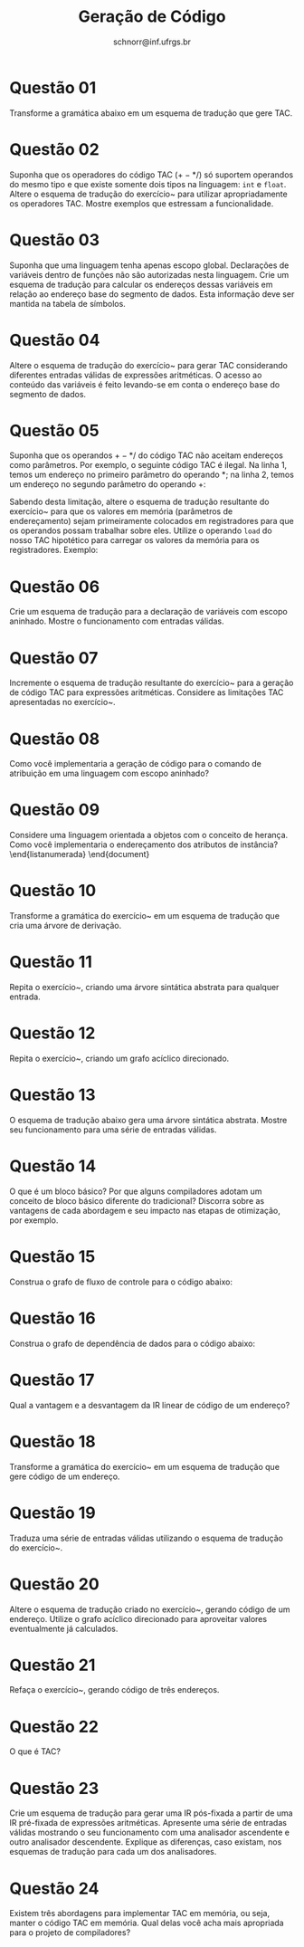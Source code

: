 # -*- coding: utf-8 -*-
# -*- mode: org -*-

#+Title: Geração de Código
#+Author: Prof. Lucas Mello Schnorr (INF/UFRGS)
#+Date: schnorr@inf.ufrgs.br

#+LATEX_CLASS: article
#+LATEX_CLASS_OPTIONS: [10pt, a4paper]
#+LATEX_HEADER: \input{org-babel.tex}

#+OPTIONS: toc:nil date:nil author:nil
#+STARTUP: overview indent
#+TAGS: Lucas(L) noexport(n) deprecated(d)
#+EXPORT_SELECT_TAGS: export
#+EXPORT_EXCLUDE_TAGS: noexport

* Questão 01
\label{x} Transforme a gramática abaixo em um esquema de tradução que gere TAC.

  \begin{tabular}{llll}
    S  &  $\rightarrow$  &  x = E;            \\
    E  &  $\rightarrow$  &  E$_1$ + T         \\
    E  &  $\rightarrow$  &  E$_1$ - T         \\
    E  &  $\rightarrow$  &  T                 \\
    T  &  $\rightarrow$  &  T$_1$ * F         \\
    T  &  $\rightarrow$  &  T$_1$ / F         \\
    T  &  $\rightarrow$  &  F                 \\
    F  &  $\rightarrow$  &  ( E )             \\
    F  &  $\rightarrow$  &  \textbf{digit}    \\
    F  &  $\rightarrow$  &  \textbf{var}    \\
  \end{tabular}

* Questão 02
Suponha que os operadores do código TAC ($+ - * /$) só suportem
  operandos do mesmo tipo e que existe somente dois tipos na
  linguagem: \texttt{int} e \texttt{float}. Altere o esquema de
  tradução do exercício~\ref{x} para utilizar apropriadamente os
  operadores TAC. Mostre exemplos que estressam a funcionalidade.

* Questão 03
\label{y} Suponha que uma linguagem tenha apenas escopo
  global. Declarações de variáveis dentro de funções não são
  autorizadas nesta linguagem. Crie um esquema de tradução para
  calcular os endereços dessas variáveis em relação ao endereço base
  do segmento de dados. Esta informação deve ser mantida na tabela de
  símbolos.

* Questão 04
\label{y1} Altere o esquema de tradução do exercício~\ref{y}
  para gerar TAC considerando diferentes entradas válidas de
  expressões aritméticas. O acesso ao conteúdo das variáveis é feito
  levando-se em conta o endereço base do segmento de dados.

* Questão 05
\label{y2} Suponha que os operandos $+ - * /$ do código TAC não aceitam
  endereços como parâmetros. Por exemplo, o seguinte código TAC é
  ilegal. Na linha 1, temos um endereço no primeiro parâmetro do
  operando $*$; na linha 2, temos um endereço no segundo parâmetro do
  operando $+$:
  \begin{lstlisting}
    t0 = (fp+0) * 5.2
    t1 = t0 + (fp+8)
  \end{lstlisting}
  Sabendo desta limitação, altere o esquema de tradução resultante do
  exercício~\ref{y1} para que os valores em memória (parâmetros de
  endereçamento) sejam primeiramente colocados em registradores para
  que os operandos possam trabalhar sobre eles. Utilize o operando
  \texttt{load} do nosso TAC hipotético para carregar os valores da
  memória para os registradores. Exemplo:
  \begin{lstlisting}
    t0 = load (fp+0)
    t1 = load (fp+8)
    t2 = t0 * 5.2
    t3 = t2 + t1
  \end{lstlisting}

* Questão 06
\label{a} Crie um esquema de tradução para a declaração de variáveis com
  escopo aninhado. Mostre o funcionamento com entradas
  válidas.

* Questão 07
Incremente o esquema de tradução resultante do exercício~\ref{a}
  para a geração de código TAC para expressões aritméticas. Considere
  as limitações TAC apresentadas no exercício~\ref{y2}.

* Questão 08
Como você implementaria a geração de código para o comando de
  atribuição em uma linguagem com escopo aninhado?

* Questão 09
Considere uma linguagem orientada a objetos com o conceito de
  herança. Como você implementaria o endereçamento dos atributos de
  instância?
\end{listanumerada}
\end{document}

* Questão 10
\label{x1} Transforme a gramática do exercício~\ref{x} em um esquema de
  tradução que cria uma árvore de derivação.

* Questão 11
Repita o exercício~\ref{x1}, criando uma árvore sintática
  abstrata para qualquer entrada.

* Questão 12
\label{y} Repita o exercício~\ref{x1}, criando um grafo acíclico
  direcionado.

* Questão 13
\label{t} O esquema de tradução abaixo gera uma árvore sintática
  abstrata. Mostre seu funcionamento para uma série de entradas
  válidas.

\begin{tabular}{lll}
 E  &  $\rightarrow$  &  T \texttt{ \{ R.h = T.ptr; \} } R \texttt{ \{ E.ptr = R.s; \} }                                \\
 R  &  $\rightarrow$  &  + T \texttt{ \{ $R_1$.h = geraNo('+', R.h, T.ptr); \} } $R_1$ \texttt{ \{ R.s = $R_1$.s; \} }  \\
 R  &  $\rightarrow$  &  - T \texttt{ \{ $R_1$.h = geraNo('-', R.h, T.ptr); \} } $R_1$ \texttt{ \{ R.s = $R_1$.s; \} }  \\
 R  &  $\rightarrow$  &  $\epsilon$ \texttt{ \{ R.s = R.h; \} }                                                         \\
 T  &  $\rightarrow$  &  ( E ) \texttt{ \{ T.ptr = E.ptr; \} }                                                          \\
 T  &  $\rightarrow$  &  id \texttt{ \{ T.ptr = geraFolha(id, id.nome); \} }                                            \\
 T  &  $\rightarrow$  &  enum \texttt{ \{ T.ptr = geraFolha(num, num.val); \} }                                         \\
\end{tabular}

* Questão 14
O que é um bloco básico? Por que alguns compiladores adotam um
  conceito de bloco básico diferente do tradicional? Discorra sobre as
  vantagens de cada abordagem e seu impacto nas etapas de otimização,
  por exemplo.

* Questão 15
Construa o grafo de fluxo de controle para o código abaixo:
  
  \begin{lstlisting}
       stmt0
       while (i < 100) { stmt1 }
       stmt2
       if (x = y) { stmt3 } else { stmt4 }
       stmt5
  \end{lstlisting}

* Questão 16
Construa o grafo de dependência de dados para o código abaixo:

  \begin{lstlisting}
       x = 0
       i = 1
       while (i < 100)
           if (a[i] > 0)
              then x = x + a[i]
           i = i + 1
       print x
    \end{lstlisting}

* Questão 17
Qual a vantagem e a desvantagem da IR linear de código de um endereço?
* Questão 18
\label{z} Transforme a gramática do exercício~\ref{x} em um esquema de
  tradução que gere código de um endereço.

* Questão 19
Traduza uma série de entradas válidas utilizando o esquema de
  tradução do exercício~\ref{z}.

* Questão 20
\label{y1} Altere o esquema de tradução criado no exercício~\ref{y},
  gerando código de um endereço. Utilize o grafo acíclico direcionado
  para aproveitar valores eventualmente já calculados.

* Questão 21
Refaça o exercício~\ref{y1}, gerando código de três endereços.
* Questão 22
O que é TAC?
* Questão 23
Crie um esquema de tradução para gerar uma IR pós-fixada a
  partir de uma IR pré-fixada de expressões aritméticas. Apresente uma
  série de entradas válidas mostrando o seu funcionamento com uma
  analisador ascendente e outro analisador descendente. Explique as
  diferenças, caso existam, nos esquemas de tradução para cada um dos
  analisadores.

* Questão 24
Existem três abordagens para implementar TAC em memória, ou
  seja, manter o código TAC em memória. Qual delas você acha mais
  apropriada para o projeto de compiladores?
